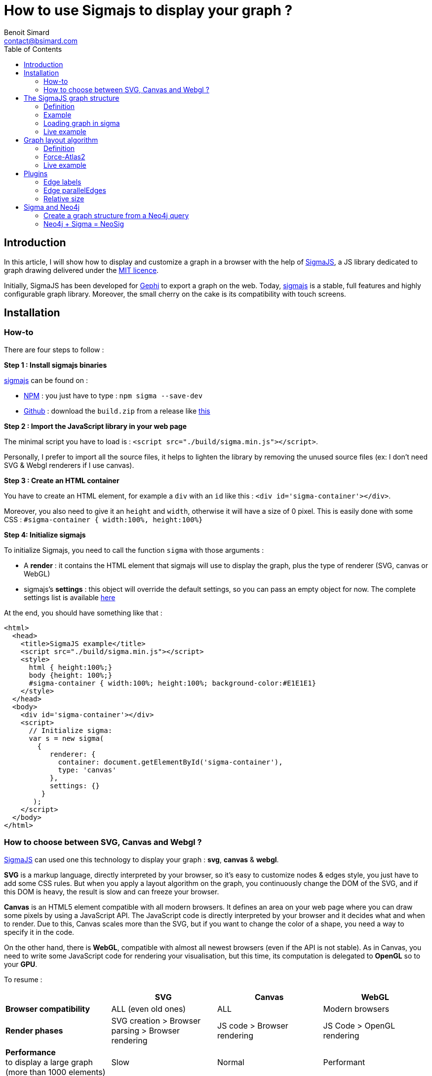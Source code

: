 = How to use Sigmajs to display your graph ?
Benoit Simard <contact@bsimard.com>
:page-layout: post
:page-locale: en
:page-description: In this article, I will show how to display and customize a graph in a browser with the help of SigmaJS
:page-image: /public/images/sigmajs/banner.png
:page-tags: sigma, graph, visualisation, dataviz
:page-ref: how-to-use-sigmajs
:toc:

== Introduction

In this article, I will show how to display and customize a graph in a browser with the help of http://sigmajs.org[SigmaJS],
a JS library dedicated to graph drawing delivered under the https://opensource.org/licenses/MIT[MIT licence].

Initially, SigmaJS has been developed for https://gephi.org/[Gephi] to export a graph on the web.
Today, http://sigmajs.org[sigmajs] is a stable, full features and highly configurable graph library.
Moreover, the small cherry on the cake is its compatibility with touch screens.

== Installation

=== How-to

There are four steps to follow :

*Step 1 : Install sigmajs binaries*

http://sigmajs.org[sigmajs] can be found on :

* https://www.npmjs.com/package/sigma[NPM] : you just have to type : `npm sigma --save-dev`
* https://github.com/jacomyal/sigma.js/releases[Github] : download the `build.zip` from a release like https://github.com/jacomyal/sigma.js/releases/download/v1.2.0/build.zip[this]

*Step 2 : Import the JavaScript library in your web page*

The minimal script you have to load is : `<script src="./build/sigma.min.js"></script>`.

Personally, I prefer to import all the source files, it helps to lighten the library by removing the unused source files (ex: I don't need SVG & Webgl renderers if I use canvas).

*Step 3 :  Create an HTML container*

You have to create an HTML element, for example a `div` with an `id` like this : `<div id='sigma-container'></div>`.

Moreover, you also need to give it an  `height` and `width`, otherwise it will have a size of 0 pixel.
This is easily done with some CSS : `#sigma-container { width:100%, height:100%}`

*Step 4: Initialize sigmajs*

To initialize Sigmajs, you need to call the function `sigma` with those arguments :

* A *render* : it contains the HTML element  that sigmajs will use to display the graph, plus the type of renderer (SVG, canvas or WebGL)
* sigmajs's *settings* : this object will override the default settings, so you can pass an empty object for now. The complete settings list is available https://github.com/jacomyal/sigma.js/wiki/Settings[here]

At the end, you should have something like that :

[source, xml]
----
<html>
  <head>
    <title>SigmaJS example</title>
    <script src="./build/sigma.min.js"></script>
    <style>
      html { height:100%;}
      body {height: 100%;}
      #sigma-container { width:100%; height:100%; background-color:#E1E1E1}
    </style>
  </head>
  <body>
    <div id='sigma-container'></div>
    <script>
      // Initialize sigma:
      var s = new sigma(
        {
           renderer: {
             container: document.getElementById('sigma-container'),
             type: 'canvas'
           },
           settings: {}
         }
       );
    </script>
  </body>
</html>
----

=== How to choose between SVG, Canvas and Webgl ?

http://sigmajs.org[SigmaJS] can used one this technology to display your graph : *svg*, *canvas* & *webgl*.

*SVG* is a markup language, directly interpreted by your browser,
so it's easy to customize nodes & edges style, you just have to add some CSS rules.
But when you apply a layout algorithm on the graph, you continuously change the DOM of the SVG,
and if this DOM is heavy, the result is slow and can freeze your browser.

*Canvas* is an HTML5 element compatible with all modern browsers.
It defines an area on your web page where you can draw some pixels by using a JavaScript API.
The JavaScript code is directly interpreted by your browser and it decides what and when to render.
Due to this, Canvas scales more than the SVG, but if you want to change the color of a shape, you need a way to specify it in the code.

On the other hand, there is *WebGL*, compatible with almost all newest browsers (even if the API is not stable).
As in Canvas, you need to write some JavaScript code for rendering your visualisation,
but this time, its computation is delegated to *OpenGL* so to your *GPU*.

To resume :

[%header,cols=4*]
|===

|
| *SVG*
| *Canvas*
| *WebGL*

| *Browser compatibility*
| ALL (even old ones)
| ALL
| Modern browsers

| *Render phases*
| SVG creation > Browser parsing > Browser rendering
| JS code > Browser rendering
| JS Code > OpenGL rendering

| *Performance* +
to display a large graph (more than 1000 elements)
| Slow
| Normal
| Performant

|===

The choice will depend on your needs, and also of the http://sigmajs.org[SigmaJS] plugins you want to use (plugins are not compatible with every format).

I suggest you to choose *Canvas* or *Webgl* if you want to really display a big graph.

== The SigmaJS graph structure

=== Definition

Now that sigma is initialized, we need to give it a graph.
It structure is simple : an object with an array of nodes and an array of edges.

[%header,cols='1,1,2,3',title='Node definition']
|===

| Field
| Type
| Required
| Description

| `id`
| Any
| Yes
| Node identifier, must be unique across all the node

| `label`
| String
| No
|

| `x` & `y`
| Float
| Yes
| Position of the node in 2D. Can be initialize with `Math.random()`.

| `size`
| Float
| No  _(0)_
| Size of the node that is use to render it.

| `color`
| Color RGB
| No _(`defaultNodeColor`)_
| Color used to display the node.

|===

[%header,cols='1,1,2,3',title='Edge definition']
|===

| Field
| Type
| Required
| Description

| `id`
| Any
| Yes
| Edge identifier, must be unique across all the edge.

| `source`
| Any
| Yes
| Starting node's identifier of the edge.

| `target`
| Any
| Yes
| Ending node's identifier of the edge.

| `type`
| `line`, +
`curve`, +
`arrow` or +
`curvedArrow`
| No _(line)_
| Edge type for its render. +
The choice will depend on if you want to display an oriented graph. If so, you need an arrow type.
And if you want to display a high number of edges, it's faster to use a line type (ie. line or arrow).

| `size`
| Float
| No _(`minEdgeSize`)_
| Size of the edge that is use to render it.

| `color`
| Color RGB
| No _(`defaultEdgeColor`)_
| Color used to display the edge.

|===

=== Example

[source, javascript]
----
var graph = {
  nodes: [
    { id: "n0", label: "A node", x: 0, y: 0, size: 3, color: '#008cc2' },
    { id: "n1", label: "Another node", x: 3, y: 1, size: 2, color: '#008cc2' },
    { id: "n2", label: "And a last one", x: 1, y: 3, size: 1, color: '#E57821' }
  ],
  edges: [
    { id: "e0", source: "n0", target: "n1", color: '#282c34', type:'line', size:0.5 },
    { id: "e1", source: "n1", target: "n2", color: '#282c34', type:'curve', size:1},
    { id: "e2", source: "n2", target: "n0", color: '#FF0000', type:'line', size:2}
  ]
}
----

=== Loading graph in sigma

Sigma has a complete API to manage its graph data. I let you see the https://github.com/jacomyal/sigma.js/wiki/Graph-API[API documentation].

To load a graph in sigma, you just have to call the method `read` on the sigma graph instance : `s.graph.read(graph)`

Once it's done, we need to tell sigma to draw the graph by calling its `refresh` function : `s.refresh()`

=== Live example

++++
<script async src="https://jsfiddle.net/sim51/gxum1dq1/embed/result,js/"></script>
++++

== Graph layout algorithm

=== Definition

What is hard in displaying a graph is to rapidly display it in such a way
that we can see all nodes and their edges without overlaps (in fact less as possible).
To do it, we need an algorithm that computes the position of each nodes, and the most known for that are the **force-directed** algorithms.

The principle is simple, you need to consider two forces :

[%header,cols='1a,1a']
|===

| Repulsive
| Attractive

| Nodes repulse each others. You can consider nodes like particle with the same electric charge.
| Two nodes with an edge, attract themselves. You can consider an edge as a spring

| image::/public/images/sigmajs/repulsion.png[]
| image::/public/images/sigmajs/attraction.png[]

|===

Then you run an algorithm that compute on each iteration, the sum of the applied forces on each node, and move them in consequence.
After a number of iteration, you will see that graph is in a stable state.

=== Force-Atlas2

http://sigmajs.org[SigmaJS] include (as a plugin) a forced-directed algorithm called *Force-Atlas2*.

To use it, you need to :

* *Step 1 : import the plugin files*

[source, xml]
----
<script src="./build/plugins/sigma.layout.forceAtlas2/supervisor.js"></script>
<script src="./build/plugins/sigma.layout.forceAtlas2/worker.js"></script>
----

* *Step 2 : Run it*

Now that the plugin is loaded, we can directly call it on the sigma instance : `s.startForceAtlas2()`;
This creates a https://developer.mozilla.org/fr/docs/Utilisation_des_web_workers[web worker] where all the algorithm iterations will be calculated.

* *Step 3 (al) : Stop it*

The algorithm won't stop by itself, so I recommend you to stop it after a predefined duration (10 seconds in my example) : `window.setTimeout(function() {s.killForceAtlas2()}, 10000);`

=== Live example

++++
<script async src="https://jsfiddle.net/sim51/xck9a7yf/embed/result,js/"></script>
++++

== Plugins

http://sigmajs.org[SigmaJS] has a lot of plugins, you can see the list https://github.com/jacomyal/sigma.js/tree/master/plugins[here].
I will not show you all of them, so I have done a list of my most used plugins.

=== Edge labels

This plugin allows you to add a label on each edge. I mainly use it to display the Neo4j's relationship type.

To use it :

* Import the needed script (in my case `settings.js`, `sigma.canvas.edges.labels.def.js` & `sigma.canvas.edges.labels.curvedArrow.js`)
* Add a `label` property on yours edges

++++
<script async src="https://jsfiddle.net/sim51/uzmxvg3u/embed/result,js/"></script>
++++

=== Edge parallelEdges

If you want parallel edges (ie. to have multiple relationship between two nodes), it's the plugin you must have.

To use it :

* Import the needed script :
** `utils.js`
** `sigma.canvas.edges.curvedArrow.js`  & `sigma.canvas.edgehovers.curvedArrow.js` if you have a directed graph.
** `sigma.canvas.edgehovers.curve.js` & `sigma.canvas.edges.curve.js`  if you want the an undirected graph.
** `sigma.canvas.edges.labels.curve.js`  if you have enabled label on edges
* Add a property `count` that represent the index of the edge in the set of parallel edges. Inversely proportional to the amplitude of the vertex of the edge curve.

++++
<script async src="https://jsfiddle.net/sim51/5vL3e72e/embed/result,js/"></script>
++++

=== Relative size

This plugin is really useful when you want to see which node is most connected.
The size of the node depends of its degree, ie. its number of in-going & outgoing edges.

++++
<script async src="https://jsfiddle.net/sim51/y7kwmc3g/embed/result,js/"></script>
++++

== Sigma and Neo4j

Now that you know how to use Sigma, the next step is to build a graph visualisation from Neo4j.

To do this there is two points :

* How to query Neo4j in your browser ?
* From a query result, how to build a sigma graph structure

I will not explain the first point, Michael has already done this part in this https://medium.com/neo4j/hands-on-graph-data-visualization-bd1f055a492d[excellent post].

So let see the second one !

=== Create a graph structure from a Neo4j query

Result of a query is a collection of tuple, ie. composed of *rows* where each row has some *columns*.
Moreover, each _cell_ is typed, and to display a graph we only want `node`, `relationship` and `path`.

To create our data structure, we need to iterate over rows, then over columns and finnaly check the type.
If it's a node or relationship, we can add it to our sigma graph structure (if it's not already present).

And what about `path`  ? A `path` in Neo4j driver types, is an array of `segment` where each segmet is composed of :

* a starting node
* a relationship
* an ending node

So if we have a path, we need also to iterate over it to add starting & ending node, plus the relationship.

But wait, a Neo4j node (resp. relationship) is not a Sigma node (resp. relationship), so we also need to convert them.

If you code it, finally you should have something like this :

[source, javascript]
----
let graph = { nodes:[], edges:[]} ;
this.driver.session().run("MATCH (n)-[r]->(m) RETURN n,r,m LIMIT $limit", {limit:50}).then(
  (result) => {
    // for each rows
    result.records.forEach( record => {
      // for each column
      record.forEach( ( value, key ) => {
        // if it's a node
        if ( value && value.hasOwnProperty( 'labels' ) ) {
          graph.nodes.push(convertionToSigmaNode(value));
        }
        // if it's an edge
        if ( value && value.hasOwnProperty( 'type' ) ) {
          graph.edges.push(convertionToSigmaEdge(value));
        }
        // if it's a path
        if ( value && value.hasOwnProperty( 'segments' ) ) {
          value.segments.forEach( ( seg ) => {
            // add starting & ending nodes + relationship
            graph.nodes.push(convertionToSigmaNode(seg.start));
            graph.nodes.push(convertionToSigmaNode(seg.end));
            graph.edges.push(convertionToSigmaEdge(seg.rel));
          });
        }
      });
    })
  })
----

And here we go, you have everything to display your graph from a Cypher query with SigmaJS !

It's a little borring, no ? All this code just to display a graph...
And what if I tell you that I have already made the work for you  ?

=== Neo4j + Sigma = NeoSig

To avoid you the complexity of doing all the above work, I have created a library for that : *NeoSig*.

To use it, you need to import the library + the Neo4j driver :

[source,xml]
----
<script src="https://cdn.jsdelivr.net/npm/neo4j-driver@1.6.0"></script>
<script src="https://cdn.jsdelivr.net/npm/neosig@1.2.2/docs/neosig-1.2.2.js"></script>
----

NOTE: The library embed SigmaJS (with some customs code) but not the Neo4j driver.


Then you can call the function `Neo4jGraph(neo4jConfig, neo4jStyle, query, queryParams)`, it returns a _promise_ with the sigma graph object.

[source,javascript]
----
Neo4jGraph(neo4jConfig, neo4jStyle, 'MATCH (n)-[r]->(m) RETURN n,r,m LIMIT $limit', {limit:20}).then( function(graph) {
  s.graph.read(graph);
  // enable drag'n'drop
  sigma.plugins.dragNodes(s, s.renderers[0]);
  // start layout
  s.startForceAtlas2();
  setTimeout(() => { s.stopForceAtlas2() }, Math.log(graph.nodes.length*graph.edges.length)*1000);
});
----

Where `neo4jConfig` is an object with :

[source,javascript]
----
const neoConfig = {
  url:'bolt://localhost:7867',
  user: 'neo4j',
  password: 'letmein',
  driver : {
    // all the driver configuration (optional)
  }
}
----

And `neo4jStyle` is :

[source,javascript]
----
const neoStyle = {
  labels: { // Map of label
    Person : {
      label: 'name', // The node's property to display as label
      color: '#654321', // Color of the node
      size: 10, // Size of the node
      icon: { // icon object
        name: 'f007', // Fontawesome unicode
        color: '#FFF', // Color of the font
        scale: 1.0 // Scale ratio
      }
    },
    Movie : {
      label: 'title',
      color: '#123456',
      size: 10,
      icon: {
        name: 'f008',
        color: '#FFF',
        scale: 1.0
      }
    }
  },
  edges: { // Map of edges
    ACTED_IN: { // Name of the relationship type
      label: 'roles',
      //color: '#202020',
      // size: 2
    }
  }
};
----

NOTE: By default, a node is black, with a size of 5, and the label is its Neo4j'ID ; a relationship is black with a size of 1, and the label is its Neo4j type.

And the final result is :

image::/public/images/sigmajs/neosig.png[]


You can see the code here :

++++
<script src="https://jsfiddle.net/sim51/ep6g95st/embed/js/"></script>
++++

Now have fun !

_A big thanks to https://github.com/jacomyal[Jacomyal], https://github.com/yomguithereal[Yomguithereal] and  https://github.com/astik[Astik] for the help !_
